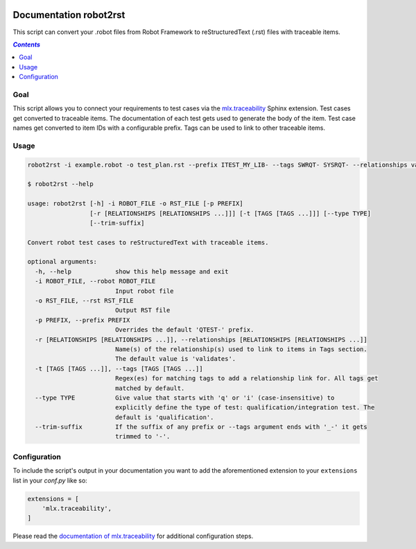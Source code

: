 .. image:: https://github.com/melexis/robot2rst/actions/workflows/python-package.yml/badge.svg?branch=master
    :target: https://github.com/melexis/robot2rst/actions/workflows/python-package.yml
    :alt: Build status

.. image:: https://img.shields.io/badge/Documentation-published-brightgreen.svg
    :target: https://melexis.github.io/robot2rst/
    :alt: Documentation

.. image:: https://img.shields.io/badge/contributions-welcome-brightgreen.svg?style=flat
    :target: https://github.com/melexis/robot2rst/issues
    :alt: Contributions welcome

=======================
Documentation robot2rst
=======================

This script can convert your .robot files from Robot Framework to reStructuredText (.rst) files with traceable items.

.. contents:: `Contents`
    :depth: 2
    :local:

----
Goal
----

This script allows you to connect your requirements to test cases via the `mlx.traceability`_ Sphinx extension.
Test cases get converted to traceable items. The documentation of each test gets used to generate the body of the item.
Test case names get converted to item IDs with a configurable prefix. Tags can be used to link to other traceable items.

-----
Usage
-----

.. code-block:: console

    robot2rst -i example.robot -o test_plan.rst --prefix ITEST_MY_LIB- --tags SWRQT- SYSRQT- --relationships validates ext_toolname

    $ robot2rst --help

    usage: robot2rst [-h] -i ROBOT_FILE -o RST_FILE [-p PREFIX]
                     [-r [RELATIONSHIPS [RELATIONSHIPS ...]]] [-t [TAGS [TAGS ...]]] [--type TYPE]
                     [--trim-suffix]

    Convert robot test cases to reStructuredText with traceable items.

    optional arguments:
      -h, --help            show this help message and exit
      -i ROBOT_FILE, --robot ROBOT_FILE
                            Input robot file
      -o RST_FILE, --rst RST_FILE
                            Output RST file
      -p PREFIX, --prefix PREFIX
                            Overrides the default 'QTEST-' prefix.
      -r [RELATIONSHIPS [RELATIONSHIPS ...]], --relationships [RELATIONSHIPS [RELATIONSHIPS ...]]
                            Name(s) of the relationship(s) used to link to items in Tags section.
                            The default value is 'validates'.
      -t [TAGS [TAGS ...]], --tags [TAGS [TAGS ...]]
                            Regex(es) for matching tags to add a relationship link for. All tags get
                            matched by default.
      --type TYPE           Give value that starts with 'q' or 'i' (case-insensitive) to
                            explicitly define the type of test: qualification/integration test. The
                            default is 'qualification'.
      --trim-suffix         If the suffix of any prefix or --tags argument ends with '_-' it gets
                            trimmed to '-'.

-------------
Configuration
-------------

To include the script's output in your documentation you want to add the aforementioned extension to your
``extensions`` list in your *conf.py* like so:

.. code-block:: python

    extensions = [
        'mlx.traceability',
    ]

Please read the `documentation of mlx.traceability`_ for additional configuration steps.

.. _`mlx.traceability`: https://pypi.org/project/mlx.traceability/
.. _`documentation of mlx.traceability`: https://melexis.github.io/sphinx-traceability-extension/readme.html
